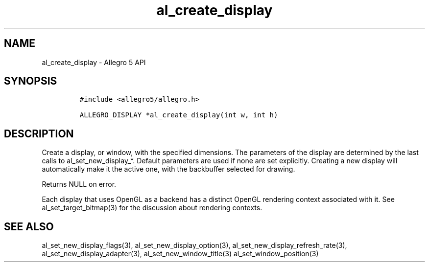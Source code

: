 .\" Automatically generated by Pandoc 3.1.3
.\"
.\" Define V font for inline verbatim, using C font in formats
.\" that render this, and otherwise B font.
.ie "\f[CB]x\f[]"x" \{\
. ftr V B
. ftr VI BI
. ftr VB B
. ftr VBI BI
.\}
.el \{\
. ftr V CR
. ftr VI CI
. ftr VB CB
. ftr VBI CBI
.\}
.TH "al_create_display" "3" "" "Allegro reference manual" ""
.hy
.SH NAME
.PP
al_create_display - Allegro 5 API
.SH SYNOPSIS
.IP
.nf
\f[C]
#include <allegro5/allegro.h>

ALLEGRO_DISPLAY *al_create_display(int w, int h)
\f[R]
.fi
.SH DESCRIPTION
.PP
Create a display, or window, with the specified dimensions.
The parameters of the display are determined by the last calls to
al_set_new_display_*.
Default parameters are used if none are set explicitly.
Creating a new display will automatically make it the active one, with
the backbuffer selected for drawing.
.PP
Returns NULL on error.
.PP
Each display that uses OpenGL as a backend has a distinct OpenGL
rendering context associated with it.
See al_set_target_bitmap(3) for the discussion about rendering contexts.
.SH SEE ALSO
.PP
al_set_new_display_flags(3), al_set_new_display_option(3),
al_set_new_display_refresh_rate(3), al_set_new_display_adapter(3),
al_set_new_window_title(3) al_set_window_position(3)
